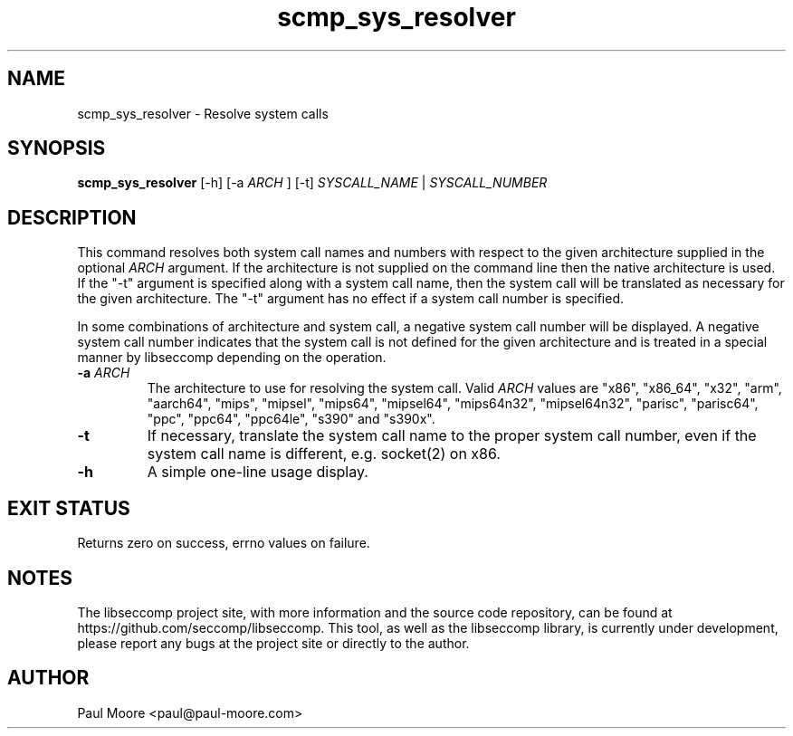 .TH "scmp_sys_resolver" 1 "23 May 2013" "paul@paul-moore.com" "libseccomp Documentation"
.\" //////////////////////////////////////////////////////////////////////////
.SH NAME
.\" //////////////////////////////////////////////////////////////////////////
scmp_sys_resolver \- Resolve system calls
.\" //////////////////////////////////////////////////////////////////////////
.SH SYNOPSIS
.\" //////////////////////////////////////////////////////////////////////////
.B scmp_sys_resolver
[\-h] [\-a
.I ARCH
] [\-t]
.I SYSCALL_NAME
|
.I SYSCALL_NUMBER
.\" //////////////////////////////////////////////////////////////////////////
.SH DESCRIPTION
.\" //////////////////////////////////////////////////////////////////////////
.P
This command resolves both system call names and numbers with respect to the
given architecture supplied in the optional
.I ARCH
argument.  If the architecture is not supplied on the command line then the
native architecture is used.  If the "\-t" argument is specified along with a
system call name, then the system call will be translated as necessary for the
given architecture.  The "\-t" argument has no effect if a system call number
is specified.
.P
In some combinations of architecture and system call, a negative system call
number will be displayed.  A negative system call number indicates that the
system call is not defined for the given architecture and is treated in a
special manner by libseccomp depending on the operation.
.TP
.B \-a \fIARCH
The architecture to use for resolving the system call.  Valid
.I ARCH
values are "x86", "x86_64", "x32", "arm", "aarch64", "mips", "mipsel", "mips64",
"mipsel64", "mips64n32", "mipsel64n32", "parisc", "parisc64", "ppc", "ppc64",
"ppc64le", "s390" and "s390x".
.TP
.B \-t
If necessary, translate the system call name to the proper system call number,
even if the system call name is different, e.g. socket(2) on x86.
.TP
.B \-h
A simple one-line usage display.
.\" //////////////////////////////////////////////////////////////////////////
.SH EXIT STATUS
.\" //////////////////////////////////////////////////////////////////////////
Returns zero on success, errno values on failure.
.\" //////////////////////////////////////////////////////////////////////////
.SH NOTES
.\" //////////////////////////////////////////////////////////////////////////
.P
The libseccomp project site, with more information and the source code
repository, can be found at https://github.com/seccomp/libseccomp.  This tool,
as well as the libseccomp library, is currently under development, please
report any bugs at the project site or directly to the author.
.\" //////////////////////////////////////////////////////////////////////////
.SH AUTHOR
.\" //////////////////////////////////////////////////////////////////////////
Paul Moore <paul@paul-moore.com>

